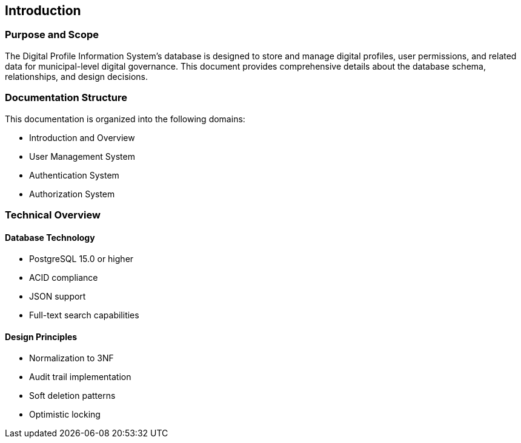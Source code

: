 == Introduction

=== Purpose and Scope
The Digital Profile Information System's database is designed to store and manage digital profiles, user permissions, and related data for municipal-level digital governance. This document provides comprehensive details about the database schema, relationships, and design decisions.

=== Documentation Structure
This documentation is organized into the following domains:

* Introduction and Overview
* User Management System
* Authentication System
* Authorization System

=== Technical Overview
==== Database Technology
* PostgreSQL 15.0 or higher
* ACID compliance
* JSON support
* Full-text search capabilities

==== Design Principles
* Normalization to 3NF
* Audit trail implementation
* Soft deletion patterns
* Optimistic locking

<<<
